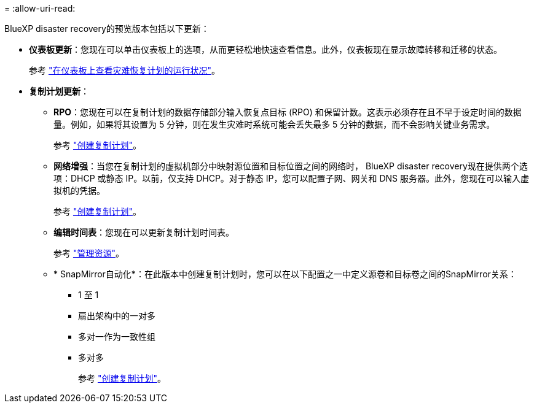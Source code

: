 = 
:allow-uri-read: 


BlueXP disaster recovery的预览版本包括以下更新：

* *仪表板更新*：您现在可以单击仪表板上的选项，从而更轻松地快速查看信息。此外，仪表板现在显示故障转移和迁移的状态。
+
参考 https://docs.netapp.com/us-en/bluexp-disaster-recovery/use/dashboard-view.html["在仪表板上查看灾难恢复计划的运行状况"]。

* *复制计划更新*：
+
** *RPO*：您现在可以在复制计划的数据存储部分输入恢复点目标 (RPO) 和保留计数。这表示必须存在且不早于设定时间的数据量。例如，如果将其设置为 5 分钟，则在发生灾难时系统可能会丢失最多 5 分钟的数据，而不会影响关键业务需求。
+
参考 https://docs.netapp.com/us-en/bluexp-disaster-recovery/use/drplan-create.html["创建复制计划"]。

** *网络增强*：当您在复制计划的虚拟机部分中映射源位置和目标位置之间的网络时， BlueXP disaster recovery现在提供两个选项：DHCP 或静态 IP。以前，仅支持 DHCP。对于静态 IP，您可以配置子网、网关和 DNS 服务器。此外，您现在可以输入虚拟机的凭据。
+
参考 https://docs.netapp.com/us-en/bluexp-disaster-recovery/use/drplan-create.html["创建复制计划"]。

** *编辑时间表*：您现在可以更新复制计划时间表。
+
参考 https://docs.netapp.com/us-en/bluexp-disaster-recovery/use/manage.html["管理资源"]。

** * SnapMirror自动化*：在此版本中创建复制计划时，您可以在以下配置之一中定义源卷和目标卷之间的SnapMirror关系：
+
*** 1 至 1
*** 扇出架构中的一对多
*** 多对一作为一致性组
*** 多对多
+
参考 https://docs.netapp.com/us-en/bluexp-disaster-recovery/use/drplan-create.html["创建复制计划"]。







